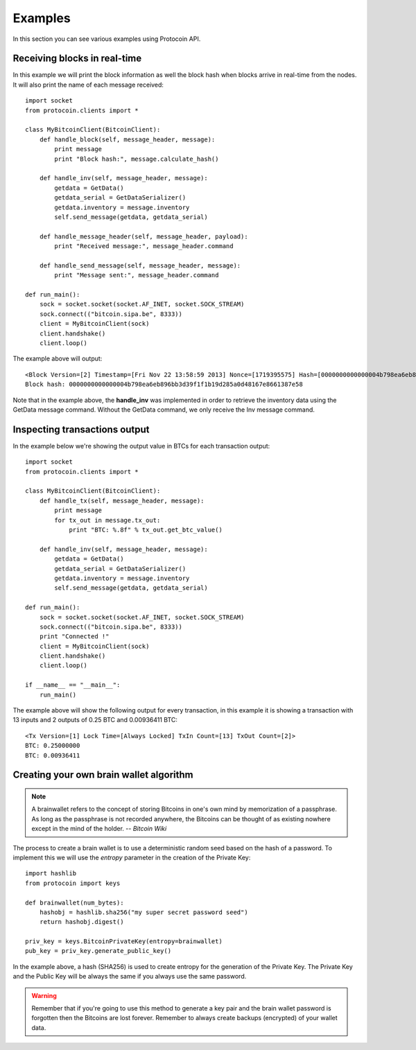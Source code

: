 Examples
===============================================================================
In this section you can see various examples using Protocoin API.

Receiving blocks in real-time
--------------------------------------------------------------------------------
In this example we will print the block information as well the block hash
when blocks arrive in real-time from the nodes. It will also print the
name of each message received::

    import socket
    from protocoin.clients import *

    class MyBitcoinClient(BitcoinClient):
        def handle_block(self, message_header, message):
            print message
            print "Block hash:", message.calculate_hash()

        def handle_inv(self, message_header, message):
            getdata = GetData()
            getdata_serial = GetDataSerializer()
            getdata.inventory = message.inventory
            self.send_message(getdata, getdata_serial)

        def handle_message_header(self, message_header, payload):
            print "Received message:", message_header.command

        def handle_send_message(self, message_header, message):
            print "Message sent:", message_header.command

    def run_main():
        sock = socket.socket(socket.AF_INET, socket.SOCK_STREAM)
        sock.connect(("bitcoin.sipa.be", 8333))
        client = MyBitcoinClient(sock)
        client.handshake()
        client.loop()

The example above will output::

    <Block Version=[2] Timestamp=[Fri Nov 22 13:58:59 2013] Nonce=[1719395575] Hash=[0000000000000004b798ea6eb896bb3d39f1f1b19d285a0d48167e8661387e58] Tx Count=[232]>
    Block hash: 0000000000000004b798ea6eb896bb3d39f1f1b19d285a0d48167e8661387e58

Note that in the example above, the **handle_inv** was implemented in order to
retrieve the inventory data using the GetData message command. Without the GetData
command, we only receive the Inv message command.

Inspecting transactions output
--------------------------------------------------------------------------------
In the example below we're showing the output value in BTCs for each transaction
output::

    import socket
    from protocoin.clients import *

    class MyBitcoinClient(BitcoinClient):
        def handle_tx(self, message_header, message):
            print message
            for tx_out in message.tx_out:
                print "BTC: %.8f" % tx_out.get_btc_value()

        def handle_inv(self, message_header, message):
            getdata = GetData()
            getdata_serial = GetDataSerializer()
            getdata.inventory = message.inventory
            self.send_message(getdata, getdata_serial)

    def run_main():
        sock = socket.socket(socket.AF_INET, socket.SOCK_STREAM)
        sock.connect(("bitcoin.sipa.be", 8333))
        print "Connected !"
        client = MyBitcoinClient(sock)
        client.handshake()
        client.loop()

    if __name__ == "__main__":
        run_main()

The example above will show the following output for every transaction, in this
example it is showing a transaction with 13 inputs and 2 outputs of 0.25 BTC and
0.00936411 BTC::

    <Tx Version=[1] Lock Time=[Always Locked] TxIn Count=[13] TxOut Count=[2]>
    BTC: 0.25000000
    BTC: 0.00936411

Creating your own brain wallet algorithm
--------------------------------------------------------------------------------
.. note:: A brainwallet refers to the concept of storing Bitcoins in
          one's own mind by memorization of a passphrase. As long as the passphrase is not
          recorded anywhere, the Bitcoins can be thought of as existing nowhere except in
          the mind of the holder. 
          -- *Bitcoin Wiki*

The process to create a brain wallet is to use a deterministic random seed based
on the hash of a password. To implement this we will use the `entropy` parameter
in the creation of the Private Key::

    import hashlib
    from protocoin import keys

    def brainwallet(num_bytes):
        hashobj = hashlib.sha256("my super secret password seed")
        return hashobj.digest()

    priv_key = keys.BitcoinPrivateKey(entropy=brainwallet)
    pub_key = priv_key.generate_public_key()
    
In the example above, a hash (SHA256) is used to create entropy
for the generation of the Private Key. The Private Key and the
Public Key will be always the same if you always use the same
password.

.. warning:: Remember that if you're going to use this method to generate
             a key pair and the brain wallet password is forgotten then
             the Bitcoins are lost forever. Remember to always create
             backups (encrypted) of your wallet data.
